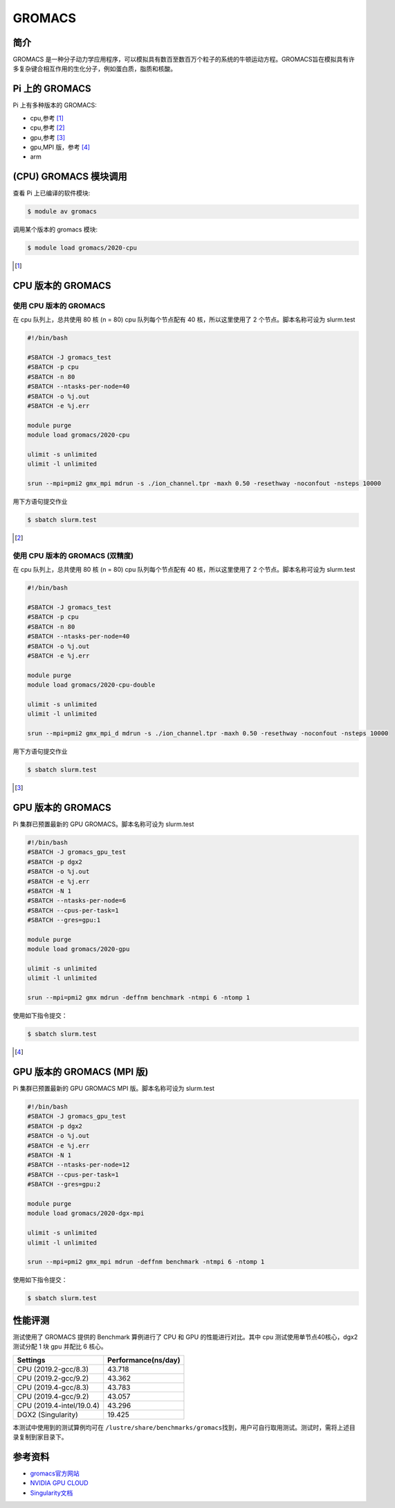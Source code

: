 .. _gromacs:

GROMACS
=======

简介
----

GROMACS
是一种分子动力学应用程序，可以模拟具有数百至数百万个粒子的系统的牛顿运动方程。GROMACS旨在模拟具有许多复杂键合相互作用的生化分子，例如蛋白质，脂质和核酸。

Pi 上的 GROMACS
---------------

Pi 上有多种版本的 GROMACS:

-  |cpu| cpu,参考 [1]_

-  |cpu| cpu,参考 [2]_

-  |gpu| gpu,参考 [3]_

-  |gpu| gpu,MPI 版，参考 [4]_

-  |arm| arm

|cpu| (CPU) GROMACS 模块调用
----------------------------

查看 Pi 上已编译的软件模块:

.. code:: bash

   $ module av gromacs

调用某个版本的 gromacs 模块:

.. code:: bash

   $ module load gromacs/2020-cpu

.. [1]

|cpu| CPU 版本的 GROMACS
------------------------

使用 CPU 版本的 GROMACS
~~~~~~~~~~~~~~~~~~~~~~~

在 cpu 队列上，总共使用 80 核 (n = 80) cpu 队列每个节点配有 40
核，所以这里使用了 2 个节点。脚本名称可设为 slurm.test

.. code:: bash

   #!/bin/bash

   #SBATCH -J gromacs_test
   #SBATCH -p cpu
   #SBATCH -n 80
   #SBATCH --ntasks-per-node=40
   #SBATCH -o %j.out
   #SBATCH -e %j.err

   module purge
   module load gromacs/2020-cpu

   ulimit -s unlimited
   ulimit -l unlimited

   srun --mpi=pmi2 gmx_mpi mdrun -s ./ion_channel.tpr -maxh 0.50 -resethway -noconfout -nsteps 10000

用下方语句提交作业

.. code:: bash

   $ sbatch slurm.test

.. [2]

使用 CPU 版本的 GROMACS (双精度)
~~~~~~~~~~~~~~~~~~~~~~~~~~~~~~~~

在 cpu 队列上，总共使用 80 核 (n = 80) cpu 队列每个节点配有 40
核，所以这里使用了 2 个节点。脚本名称可设为 slurm.test

.. code:: bash

   #!/bin/bash

   #SBATCH -J gromacs_test
   #SBATCH -p cpu
   #SBATCH -n 80
   #SBATCH --ntasks-per-node=40
   #SBATCH -o %j.out
   #SBATCH -e %j.err

   module purge
   module load gromacs/2020-cpu-double

   ulimit -s unlimited
   ulimit -l unlimited

   srun --mpi=pmi2 gmx_mpi_d mdrun -s ./ion_channel.tpr -maxh 0.50 -resethway -noconfout -nsteps 10000

用下方语句提交作业

.. code:: bash

   $ sbatch slurm.test

.. [3]

|gpu| GPU 版本的 GROMACS
------------------------

Pi 集群已预置最新的 GPU GROMACS。脚本名称可设为 slurm.test

.. code:: bash

   #!/bin/bash
   #SBATCH -J gromacs_gpu_test
   #SBATCH -p dgx2
   #SBATCH -o %j.out
   #SBATCH -e %j.err
   #SBATCH -N 1
   #SBATCH --ntasks-per-node=6
   #SBATCH --cpus-per-task=1
   #SBATCH --gres=gpu:1

   module purge
   module load gromacs/2020-gpu

   ulimit -s unlimited
   ulimit -l unlimited

   srun --mpi=pmi2 gmx mdrun -deffnm benchmark -ntmpi 6 -ntomp 1

使用如下指令提交：

.. code:: bash

   $ sbatch slurm.test

.. [4]

|gpu| GPU 版本的 GROMACS (MPI 版)
---------------------------------

Pi 集群已预置最新的 GPU GROMACS MPI 版。脚本名称可设为 slurm.test

.. code:: bash

   #!/bin/bash
   #SBATCH -J gromacs_gpu_test
   #SBATCH -p dgx2
   #SBATCH -o %j.out
   #SBATCH -e %j.err
   #SBATCH -N 1
   #SBATCH --ntasks-per-node=12
   #SBATCH --cpus-per-task=1
   #SBATCH --gres=gpu:2

   module purge
   module load gromacs/2020-dgx-mpi

   ulimit -s unlimited
   ulimit -l unlimited

   srun --mpi=pmi2 gmx_mpi mdrun -deffnm benchmark -ntmpi 6 -ntomp 1

使用如下指令提交：

.. code:: bash

   $ sbatch slurm.test

|cpu| |gpu| 性能评测
--------------------

测试使用了 GROMACS 提供的 Benchmark 算例进行了 CPU 和 GPU
的性能进行对比。其中 cpu 测试使用单节点40核心，dgx2 测试分配 1 块 gpu
并配比 6 核心。

========================= ===================
Settings                  Performance(ns/day)
========================= ===================
CPU (2019.2-gcc/8.3)      43.718
CPU (2019.2-gcc/9.2)      43.362
CPU (2019.4-gcc/8.3)      43.783
CPU (2019.4-gcc/9.2)      43.057
CPU (2019.4-intel/19.0.4) 43.296
DGX2 (Singularity)        19.425
========================= ===================

本测试中使用到的测试算例均可在
``/lustre/share/benchmarks/gromacs``\ 找到，用户可自行取用测试。测试时，需将上述目录复制到家目录下。

参考资料
--------

-  `gromacs官方网站 <http://www.gromacs.org/>`__
-  `NVIDIA GPU CLOUD <ngc.nvidia.com>`__
-  `Singularity文档 <https://sylabs.io/guides/3.5/user-guide/>`__

.. |cpu| image:: https://img.shields.io/badge/-cpu-blue
.. |gpu| image:: https://img.shields.io/badge/-gpu-green
.. |arm| image:: https://img.shields.io/badge/-arm-yellow
